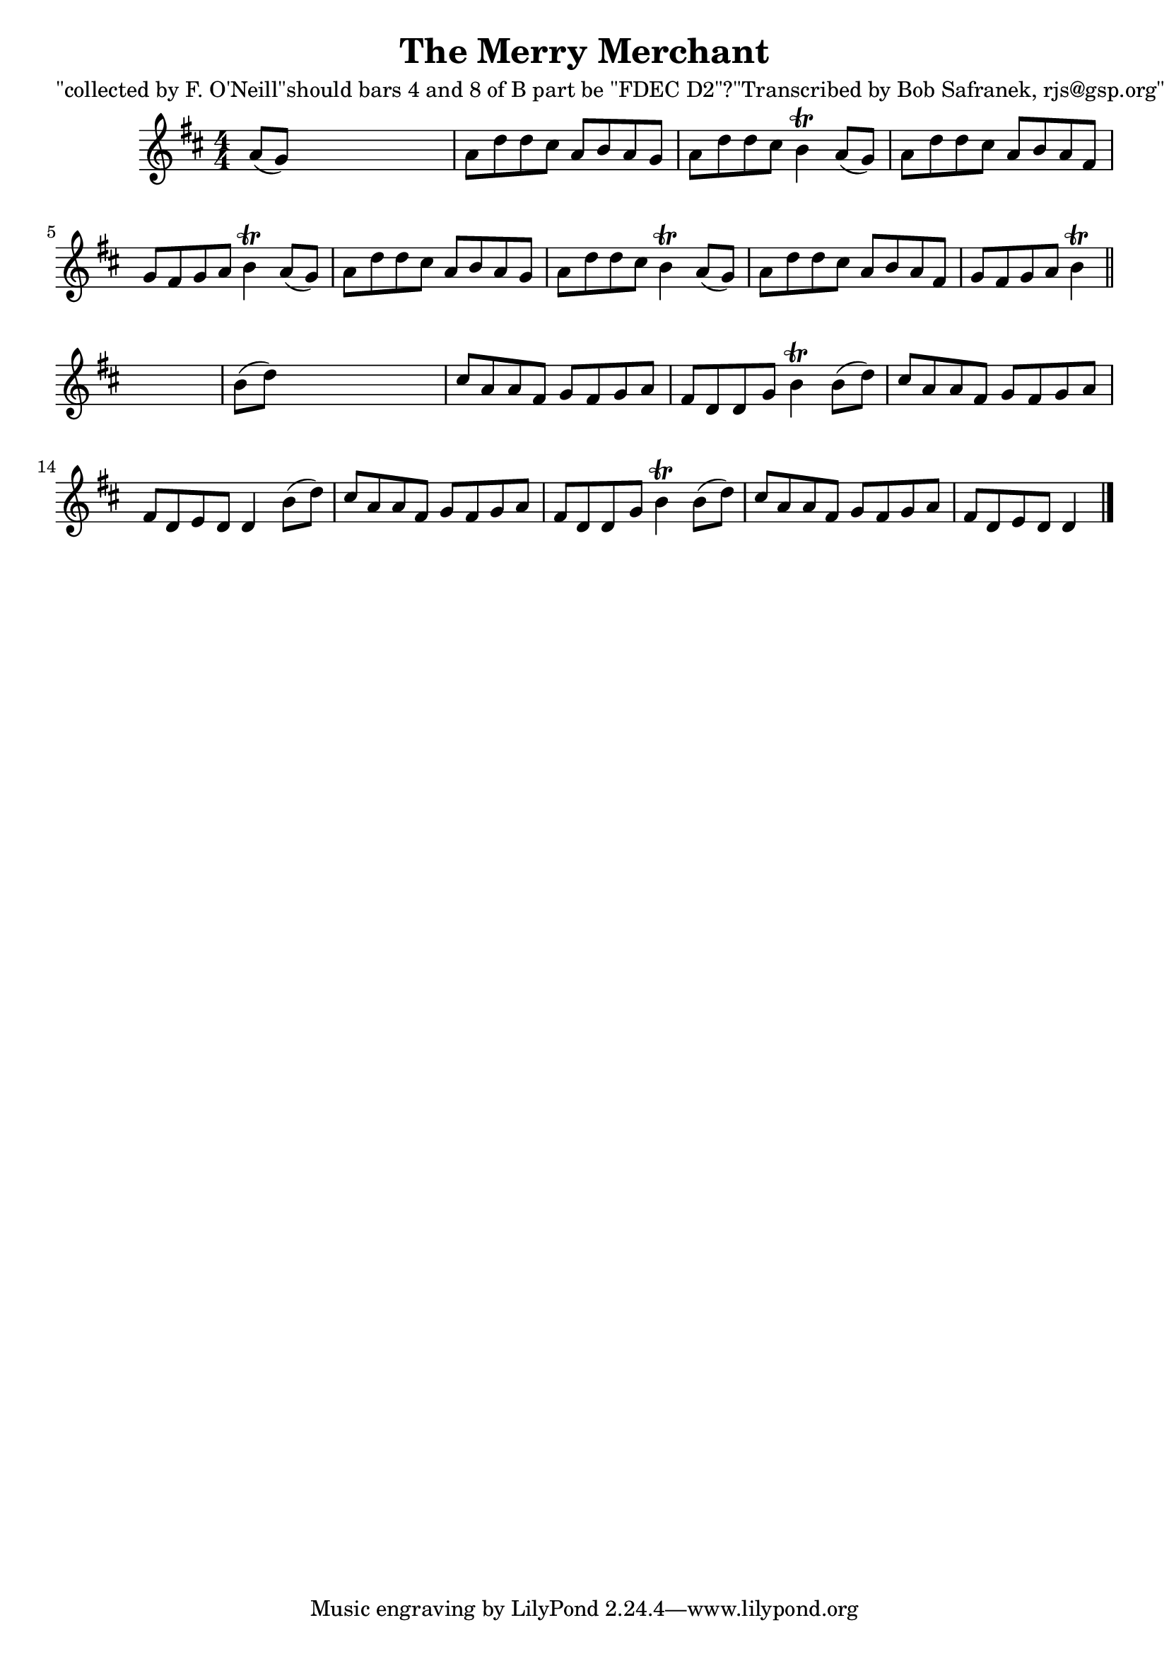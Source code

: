 
\version "2.16.2"
% automatically converted by musicxml2ly from xml/1843_bs.xml

%% additional definitions required by the score:
\language "english"


\header {
    poet = "\"collected by F. O'Neill\"should bars 4 and 8 of B part be \"FDEC D2\"?\"Transcribed by Bob Safranek, rjs@gsp.org\""
    encoder = "abc2xml version 63"
    encodingdate = "2015-01-25"
    title = "The Merry Merchant"
    }

\layout {
    \context { \Score
        autoBeaming = ##f
        }
    }
PartPOneVoiceOne =  \relative a' {
    \key d \major \numericTimeSignature\time 4/4 a8 ( [ g8 ) ] s2. | % 2
    a8 [ d8 d8 cs8 ] a8 [ b8 a8 g8 ] | % 3
    a8 [ d8 d8 cs8 ] b4 \trill a8 ( [ g8 ) ] | % 4
    a8 [ d8 d8 cs8 ] a8 [ b8 a8 fs8 ] | % 5
    g8 [ fs8 g8 a8 ] b4 \trill a8 ( [ g8 ) ] | % 6
    a8 [ d8 d8 cs8 ] a8 [ b8 a8 g8 ] | % 7
    a8 [ d8 d8 cs8 ] b4 \trill a8 ( [ g8 ) ] | % 8
    a8 [ d8 d8 cs8 ] a8 [ b8 a8 fs8 ] | % 9
    g8 [ fs8 g8 a8 ] b4 \trill \bar "||"
    s4 | \barNumberCheck #10
    b8 ( [ d8 ) ] s2. | % 11
    cs8 [ a8 a8 fs8 ] g8 [ fs8 g8 a8 ] | % 12
    fs8 [ d8 d8 g8 ] b4 \trill b8 ( [ d8 ) ] | % 13
    cs8 [ a8 a8 fs8 ] g8 [ fs8 g8 a8 ] | % 14
    fs8 [ d8 e8 d8 ] d4 b'8 ( [ d8 ) ] | % 15
    cs8 [ a8 a8 fs8 ] g8 [ fs8 g8 a8 ] | % 16
    fs8 [ d8 d8 g8 ] b4 \trill b8 ( [ d8 ) ] | % 17
    cs8 [ a8 a8 fs8 ] g8 [ fs8 g8 a8 ] | % 18
    fs8 [ d8 e8 d8 ] d4 \bar "|."
    }


% The score definition
\score {
    <<
        \new Staff <<
            \context Staff << 
                \context Voice = "PartPOneVoiceOne" { \PartPOneVoiceOne }
                >>
            >>
        
        >>
    \layout {}
    % To create MIDI output, uncomment the following line:
    %  \midi {}
    }

